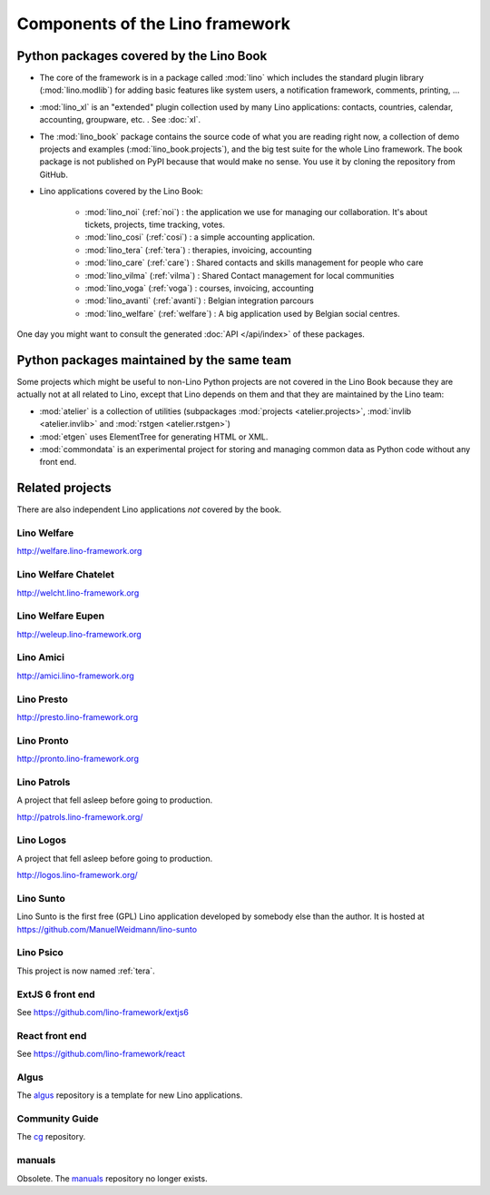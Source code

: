 .. _dev.overview:

================================
Components of the Lino framework
================================

.. graphviz::

   digraph foo {

    /**
    {
       node [shape=plaintext, fontsize=16];
       documentation ->
       "independent applications" ->
       applications -> framework -> utilities;
    }
   
    { rank = same;
        applications;
        lino_noi;
        lino_cosi;
        lino_tera;
        lino_avanti;
    }
    
    { rank = same;
        utilities;
        atelier;
        commondata;
    }

    { rank = same;
        documentation;
        lino_book;
    }

    { rank = same;
        "independent applications";
        lino_voga;
        lino_weleup;
        lino_welcht;
    }
    **/

    /**

    { rank = same;
        framework;
        lino;
        lino_xl;
    }

    **/

    { rank = same;
        # applications;
        lino_noi;
        lino_cosi;
        lino_tera;
        lino_voga;
        lino_weleup;
        lino_welcht;
    }

    lino -> atelier;
    lino_xl -> lino;
    lino_noi -> lino_xl;
    lino_cosi -> lino_xl; 
    lino_tera -> lino_xl;
    # lino_avanti -> lino_xl;
    lino_voga -> lino_xl;
    lino_weleup -> lino_welfare;
    lino_welcht -> lino_welfare;

    lino_book -> lino_noi;
    lino_book -> lino_cosi; 
    lino_book -> lino_voga;
    lino_book -> lino_tera;
    # lino_book -> lino_avanti;
    lino_book -> lino_weleup;
    lino_book -> lino_welcht;

    lino_welfare -> lino_xl;

    /**
    
    commondata -> atelier;
    lino_book -> commondata;
    
    lino_voga -> lino_cosi;
    lino_welfare -> lino_cosi;
    **/
   }



Python packages covered by the Lino Book
========================================

- The core of the framework is in a package called :mod:`lino` which
  includes the standard plugin library (:mod:`lino.modlib`) for adding
  basic features like system users, a notification framework,
  comments, printing, ...
  
- :mod:`lino_xl` is an "extended" plugin collection used by many Lino
  applications: contacts, countries, calendar, accounting, groupware,
  etc. \ .  See :doc:`xl`.
       
- The :mod:`lino_book` package contains the source code of what you
  are reading right now, a collection of demo projects and examples
  (:mod:`lino_book.projects`), and the big test suite for the whole
  Lino framework.  The book package is not published on PyPI because
  that would make no sense.  You use it by cloning the repository from
  GitHub.
  
- Lino applications covered by the Lino Book:
  
    - :mod:`lino_noi` (:ref:`noi`) : the application we use for
      managing our collaboration.  It's about tickets, projects, time
      tracking, votes.
    - :mod:`lino_cosi` (:ref:`cosi`) : a simple accounting application.
      
    - :mod:`lino_tera` (:ref:`tera`) : therapies, invoicing, accounting
    - :mod:`lino_care` (:ref:`care`) : Shared contacts and skills management for people who care
    - :mod:`lino_vilma` (:ref:`vilma`) : Shared Contact management for local communities
    - :mod:`lino_voga` (:ref:`voga`) : courses, invoicing, accounting
    - :mod:`lino_avanti` (:ref:`avanti`) : Belgian integration
      parcours
    - :mod:`lino_welfare` (:ref:`welfare`) :
      A big application used by Belgian social centres.

One day you might want to consult the generated :doc:`API
</api/index>` of these packages.



Python packages maintained by the same team
===========================================

Some projects which might be useful to non-Lino Python projects are
not covered in the Lino Book because they are actually not at all
related to Lino, except that Lino depends on them and that they are
maintained by the Lino team:

- :mod:`atelier` is a collection of utilities (subpackages
  :mod:`projects <atelier.projects>`, :mod:`invlib <atelier.invlib>` and
  :mod:`rstgen <atelier.rstgen>`)

- :mod:`etgen` uses ElementTree for generating HTML or XML.

- :mod:`commondata` is an experimental project for storing and
  managing common data as Python code without any front end.

  
   
Related projects
================

There are also independent Lino applications *not* covered by the book.

.. _welfare:

Lino Welfare
---------------------

http://welfare.lino-framework.org


.. _welcht:

Lino Welfare Chatelet
---------------------

http://welcht.lino-framework.org

.. _weleup:

Lino Welfare Eupen
---------------------

http://weleup.lino-framework.org


.. _amici:

Lino Amici
------------

http://amici.lino-framework.org


.. _presto:

Lino Presto
------------

http://presto.lino-framework.org


.. _pronto:

Lino Pronto
------------

http://pronto.lino-framework.org


.. _patrols:

Lino Patrols
------------

A project that fell asleep before going to production.

http://patrols.lino-framework.org/


.. _logos:

Lino Logos
----------

A project that fell asleep before going to production.

http://logos.lino-framework.org/


.. _sunto:

Lino Sunto
----------

Lino Sunto is the first free (GPL) Lino application developed by
somebody else than the author. It is hosted at    
https://github.com/ManuelWeidmann/lino-sunto


.. _psico:

Lino Psico
----------

This project is now named :ref:`tera`.

  

.. _extjs6:

ExtJS 6 front end
-----------------

See https://github.com/lino-framework/extjs6
      
  

.. _react:

React front end
---------------

See https://github.com/lino-framework/react


.. _algus:

Algus
-----
  
The `algus <https://github.com/lino-framework/algus>`__ repository is
a template for new Lino applications.


.. _cg:

Community Guide
---------------

The `cg <https://github.com/lino-framework/cg>`__ repository.


.. _manuals:

manuals
-------

Obsolete. The `manuals <https://github.com/lino-framework/manuals>`__
repository no longer exists.



